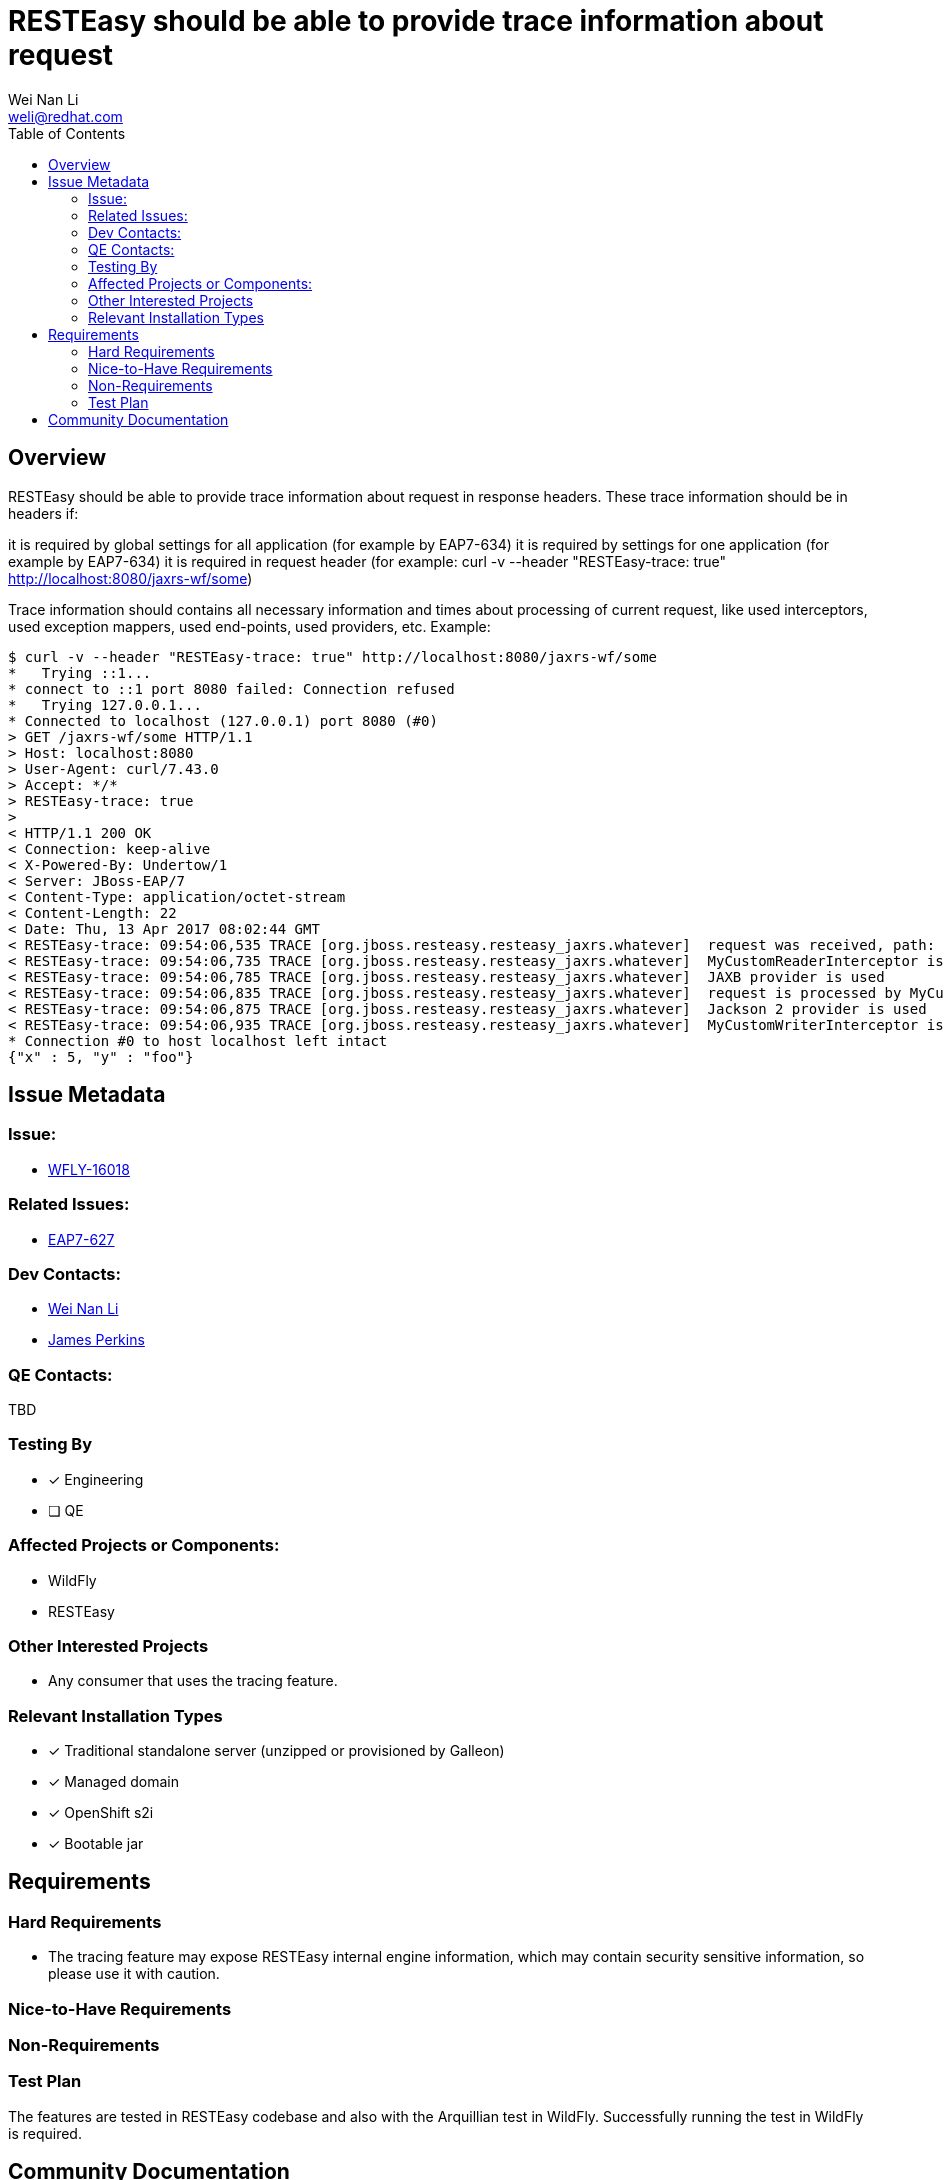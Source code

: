 = RESTEasy should be able to provide trace information about request
:author:            Wei Nan Li
:email:             weli@redhat.com
:toc:               left
:icons:             font
:keywords:          comma,separated,tags
:idprefix:
:idseparator:       -
:issue-base-url:    https://issues.redhat.com/browse

== Overview

RESTEasy should be able to provide trace information about request in response headers. These trace information should be in headers if:

it is required by global settings for all application (for example by EAP7-634)
it is required by settings for one application (for example by EAP7-634)
it is required in request header (for example: curl -v --header "RESTEasy-trace: true" http://localhost:8080/jaxrs-wf/some)

Trace information should contains all necessary information and times about processing of current request, like used interceptors, used exception mappers, used end-points, used providers, etc. Example:

[source,bash]
----
$ curl -v --header "RESTEasy-trace: true" http://localhost:8080/jaxrs-wf/some
*   Trying ::1...
* connect to ::1 port 8080 failed: Connection refused
*   Trying 127.0.0.1...
* Connected to localhost (127.0.0.1) port 8080 (#0)
> GET /jaxrs-wf/some HTTP/1.1
> Host: localhost:8080
> User-Agent: curl/7.43.0
> Accept: */*
> RESTEasy-trace: true
>
< HTTP/1.1 200 OK
< Connection: keep-alive
< X-Powered-By: Undertow/1
< Server: JBoss-EAP/7
< Content-Type: application/octet-stream
< Content-Length: 22
< Date: Thu, 13 Apr 2017 08:02:44 GMT
< RESTEasy-trace: 09:54:06,535 TRACE [org.jboss.resteasy.resteasy_jaxrs.whatever]  request was received, path: http://localhost:8080/jaxrs-wf/some
< RESTEasy-trace: 09:54:06,735 TRACE [org.jboss.resteasy.resteasy_jaxrs.whatever]  MyCustomReaderInterceptor is used
< RESTEasy-trace: 09:54:06,785 TRACE [org.jboss.resteasy.resteasy_jaxrs.whatever]  JAXB provider is used
< RESTEasy-trace: 09:54:06,835 TRACE [org.jboss.resteasy.resteasy_jaxrs.whatever]  request is processed by MyCustomEndPointResource
< RESTEasy-trace: 09:54:06,875 TRACE [org.jboss.resteasy.resteasy_jaxrs.whatever]  Jackson 2 provider is used
< RESTEasy-trace: 09:54:06,935 TRACE [org.jboss.resteasy.resteasy_jaxrs.whatever]  MyCustomWriterInterceptor is used
* Connection #0 to host localhost left intact
{"x" : 5, "y" : "foo"}
----

== Issue Metadata

=== Issue:

* https://issues.redhat.com/browse/WFLY-16018[WFLY-16018]

=== Related Issues:

* https://issues.redhat.com/browse/EAP7-627[EAP7-627]

=== Dev Contacts:

* mailto:{email}[{author}]
* mailto:jperkins@redhat.com[James Perkins]

=== QE Contacts:

TBD

=== Testing By

* [x] Engineering
* [ ] QE

=== Affected Projects or Components:

* WildFly
* RESTEasy

=== Other Interested Projects

* Any consumer that uses the tracing feature.

=== Relevant Installation Types

* [x] Traditional standalone server (unzipped or provisioned by Galleon)
* [x] Managed domain
* [x] OpenShift s2i
* [x] Bootable jar

== Requirements

=== Hard Requirements

* The tracing feature may expose RESTEasy internal engine information, which may contain security sensitive information, so please use it with caution.

=== Nice-to-Have Requirements

=== Non-Requirements

=== Test Plan

The features are tested in RESTEasy codebase and also with the Arquillian test in WildFly. Successfully running the test in WildFly is required.

== Community Documentation

The documentation is coming with the release of the RESTEasy.


